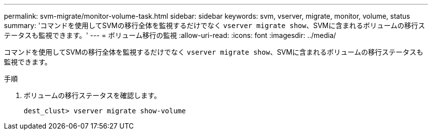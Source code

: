---
permalink: svm-migrate/monitor-volume-task.html 
sidebar: sidebar 
keywords: svm, vserver, migrate, monitor, volume, status 
summary: 'コマンドを使用してSVMの移行全体を監視するだけでなく `vserver migrate show`、SVMに含まれるボリュームの移行ステータスも監視できます。' 
---
= ボリューム移行の監視
:allow-uri-read: 
:icons: font
:imagesdir: ../media/


[role="lead"]
コマンドを使用してSVMの移行全体を監視するだけでなく `vserver migrate show`、SVMに含まれるボリュームの移行ステータスも監視できます。

.手順
. ボリュームの移行ステータスを確認します。
+
`dest_clust> vserver migrate show-volume`


